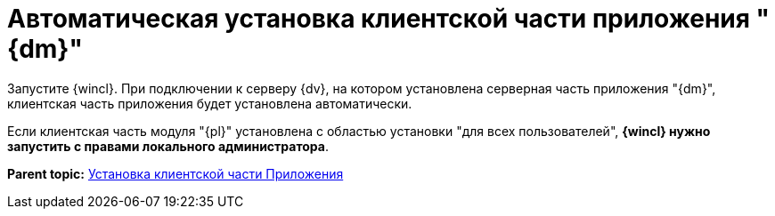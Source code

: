 = Автоматическая установка клиентской части приложения "{dm}"

Запустите {wincl}. При подключении к серверу {dv}, на котором установлена серверная часть приложения "{dm}", клиентская часть приложения будет установлена автоматически.

Если клиентская часть модуля "{pl}" установлена с областью установки "для всех пользователей", *{wincl} нужно запустить с правами локального администратора*.

*Parent topic:* xref:../topics/Install_client.adoc[Установка клиентской части Приложения]

